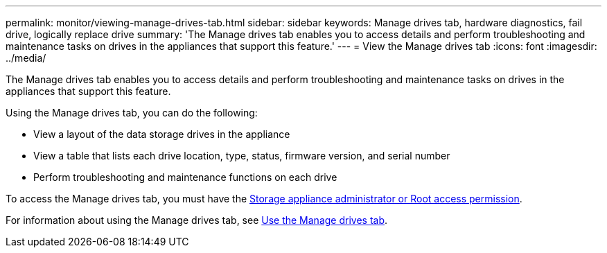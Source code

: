 ---
permalink: monitor/viewing-manage-drives-tab.html
sidebar: sidebar
keywords: Manage drives tab, hardware diagnostics, fail drive, logically replace drive
summary: 'The Manage drives tab enables you to access details and perform troubleshooting and maintenance tasks on drives in the appliances that support this feature.'
---
= View the Manage drives tab
:icons: font
:imagesdir: ../media/

[.lead]
The Manage drives tab enables you to access details and perform troubleshooting and maintenance tasks on drives in the appliances that support this feature.

Using the Manage drives tab, you can do the following:

* View a layout of the data storage drives in the appliance
* View a table that lists each drive location, type, status, firmware version, and serial number
* Perform troubleshooting and maintenance functions on each drive

To access the Manage drives tab, you must have the link:../admin/admin-group-permissions.html[Storage appliance administrator or Root access permission].

For information about using the Manage drives tab, see https://review.docs.netapp.com/us-en/storagegrid-appliances_sg119-updates-kp-20240620/commonhardware/manage-drives-tab.html[Use the Manage drives tab^].

